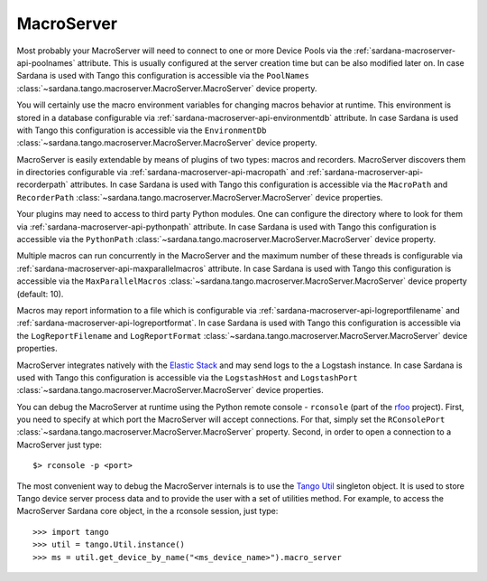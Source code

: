 .. _sardana-configuration-macroserver:

MacroServer
===========

Most probably your MacroServer will need to connect to one or more Device
Pools via the :ref:`sardana-macroserver-api-poolnames` attribute. This is
usually configured at the server creation time but can be also modified
later on. In case Sardana is used with Tango this configuration
is accessible via the ``PoolNames``
:class:`~sardana.tango.macroserver.MacroServer.MacroServer` device property.

You will certainly use the macro environment variables for changing macros
behavior at runtime. This environment is stored in a database configurable via
:ref:`sardana-macroserver-api-environmentdb` attribute. In case Sardana is
used with Tango this configuration is accessible via the ``EnvironmentDb``
:class:`~sardana.tango.macroserver.MacroServer.MacroServer` device property.

MacroServer is easily extendable by means of plugins of two types:
macros and recorders. MacroServer discovers them in directories
configurable via :ref:`sardana-macroserver-api-macropath` and
:ref:`sardana-macroserver-api-recorderpath` attributes. In case Sardana is
used with Tango this configuration is accessible via the ``MacroPath`` and
``RecorderPath`` :class:`~sardana.tango.macroserver.MacroServer.MacroServer`
device properties.

Your plugins may need to access to third party Python modules. One can
configure the directory where to look for them via
:ref:`sardana-macroserver-api-pythonpath` attribute. In case Sardana is
used with Tango this configuration is accessible via the ``PythonPath``
:class:`~sardana.tango.macroserver.MacroServer.MacroServer` device property.

Multiple macros can run concurrently in the MacroServer and the maximum number
of these threads is configurable via
:ref:`sardana-macroserver-api-maxparallelmacros` attribute. In case Sardana is
used with Tango this configuration is accessible via the ``MaxParallelMacros``
:class:`~sardana.tango.macroserver.MacroServer.MacroServer` device property
(default: 10).

Macros may report information to a file which is configurable via
:ref:`sardana-macroserver-api-logreportfilename` and
:ref:`sardana-macroserver-api-logreportformat`. In case Sardana is
used with Tango this configuration is accessible via the ``LogReportFilename``
and ``LogReportFormat``
:class:`~sardana.tango.macroserver.MacroServer.MacroServer` device properties.

MacroServer integrates natively with the
`Elastic Stack <http://www.elastic.co>`_ and may send logs to the a Logstash
instance. In case Sardana is used with Tango this configuration is
accessible via the ``LogstashHost`` and ``LogstashPort``
:class:`~sardana.tango.macroserver.MacroServer.MacroServer` device properties.

You can debug the MacroServer at runtime using the Python remote
console - ``rconsole`` (part of the `rfoo <https://pypi.org/project/rfoo/>`_
project). First, you need to specify at which port the MacroServer will
accept connections. For that, simply set the ``RConsolePort``
:class:`~sardana.tango.macroserver.MacroServer.MacroServer` property.
Second, in order to open a connection to a MacroServer just type::

    $> rconsole -p <port>

The most convenient way to debug the MacroServer internals is to use the
`Tango Util <https://pytango.readthedocs.io/en/stable/server_api/util
.html#util>`_ singleton object. It is used to store Tango device server
process data and to provide the user with a set of utilities method.
For example, to access the MacroServer Sardana core object, in the a rconsole
session, just type::

    >>> import tango
    >>> util = tango.Util.instance()
    >>> ms = util.get_device_by_name("<ms_device_name>").macro_server
